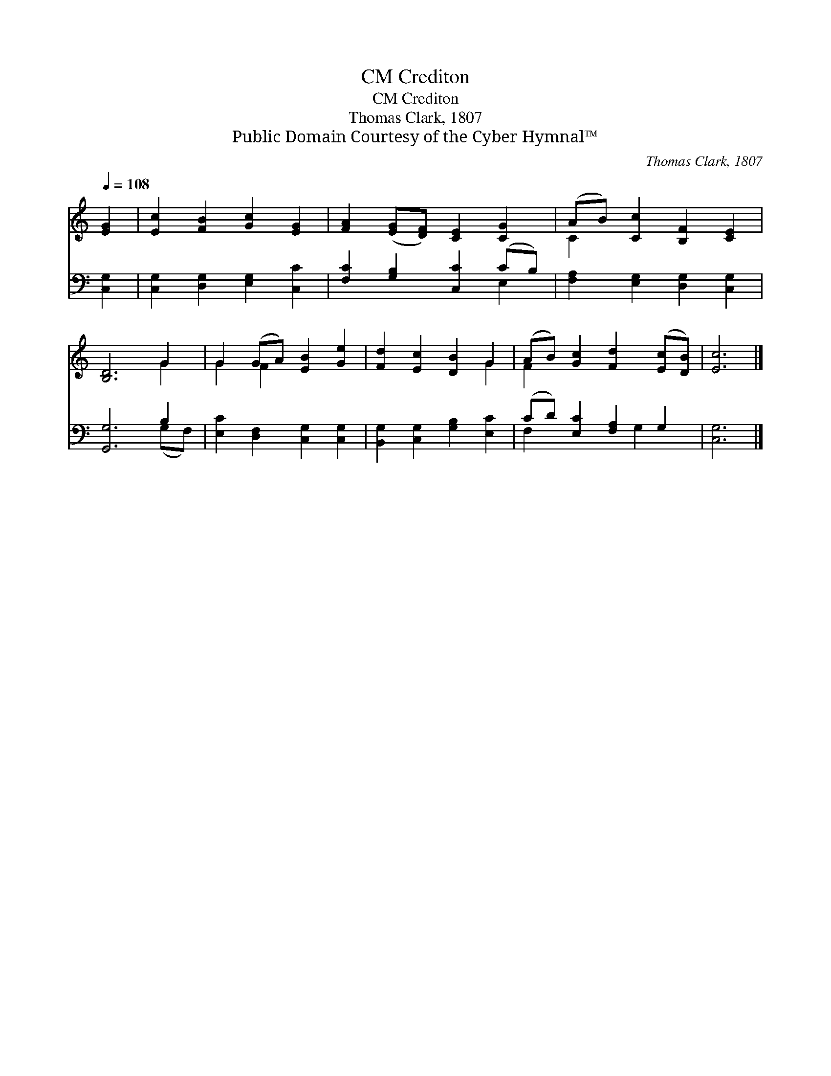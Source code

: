 X:1
T:Crediton, CM
T:Crediton, CM
T:Thomas Clark, 1807
T:Public Domain Courtesy of the Cyber Hymnal™
C:Thomas Clark, 1807
Z:Public Domain
Z:Courtesy of the Cyber Hymnal™
%%score ( 1 2 ) ( 3 4 )
L:1/8
Q:1/4=108
M:none
K:C
V:1 treble 
V:2 treble 
V:3 bass 
V:4 bass 
V:1
 [EG]2 | [Ec]2 [FB]2 [Gc]2 [EG]2 | [FA]2 ([EG][DF]) [CE]2 [CG]2 | (AB) [Cc]2 [B,F]2 [CE]2 | %4
 [B,D]6 G2 | G2 (GA) [EB]2 [Ge]2 | [Fd]2 [Ec]2 [DB]2 G2 | (AB) [Gc]2 [Fd]2 ([Ec][DB]) | [Ec]6 |] %9
V:2
 x2 | x8 | x8 | C2 x6 | x6 G2 | G2 F2 x4 | x6 G2 | F2 x6 | x6 |] %9
V:3
 [C,G,]2 | [C,G,]2 [D,G,]2 [E,G,]2 [C,C]2 | [F,C]2 [G,B,]2 [C,C]2 (CB,) | %3
 [F,A,]2 [E,G,]2 [D,G,]2 [C,G,]2 | [G,,G,]6 B,2 | [E,C]2 [D,F,]2 [C,G,]2 [C,G,]2 | %6
 [B,,G,]2 [C,G,]2 [G,B,]2 [E,C]2 | (CD) [E,C]2 [F,A,]2 G,2 | [C,G,]6 |] %9
V:4
 x2 | x8 | x6 E,2 | x8 | x6 (G,F,) | x8 | x8 | F,2 x3 G,2 x | x6 |] %9

